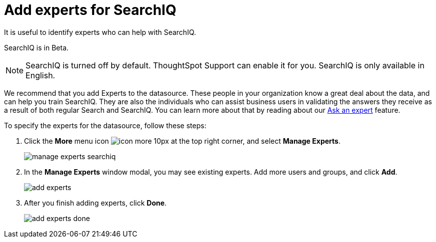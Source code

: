 = Add experts for SearchIQ
:last_updated: 11/19/2019

It is useful to identify experts who can help with SearchIQ.

SearchIQ is in [.label.label-beta]#Beta#.

NOTE: SearchIQ is turned off by default.
ThoughtSpot Support can enable it for you.
SearchIQ is only available in English.

We recommend that you add Experts to the datasource.
These people in your organization know a great deal about the data, and can help you train SearchIQ.
They are also the individuals who can assist business users in validating the answers they receive as a result of both regular Search and SearchIQ.
You can learn more about that by reading about our xref:ask-an-expert.adoc[Ask an expert] feature.

To specify the experts for the datasource, follow these steps:

. Click the *More* menu icon image:icon-more-10px.png[] at the top right corner, and select *Manage Experts*.
+
image::manage-experts-searchiq.png[]

. In the *Manage Experts* window modal, you may see existing experts.
Add more users and groups, and click *Add*.
+
image::add-experts.png[]

. After you finish adding experts, click *Done*.
+
image::add-experts-done.png[]
